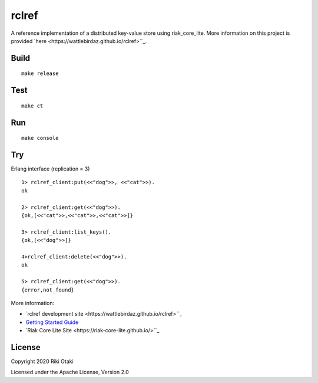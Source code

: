 rclref
===========

A reference implementation of a distributed key-value store using riak_core_lite.
More information on this project is provided `here <https://wattlebirdaz.github.io/rclref>``_.

Build
-----

::

    make release

Test
----

::

    make ct

Run
---

::

    make console

Try
---


Erlang interface (replication = 3)

::

    1> rclref_client:put(<<"dog">>, <<"cat">>).
    ok

    2> rclref_client:get(<<"dog">>).
    {ok,[<<"cat">>,<<"cat">>,<<"cat">>]}

    3> rclref_client:list_keys().
    {ok,[<<"dog">>]}

    4>rclref_client:delete(<<"dog">>).
    ok

    5> rclref_client:get(<<"dog">>).
    {error,not_found}


More information:

* `rclref development site <https://wattlebirdaz.github.io/rclref>``_
* `Getting Started Guide <https://riak-core-lite.github.io/blog/pages/getting-started/>`_
* `Riak Core Lite Site <https://riak-core-lite.github.io/>``_

License
-------

Copyright 2020 Riki Otaki

Licensed under the Apache License, Version 2.0
